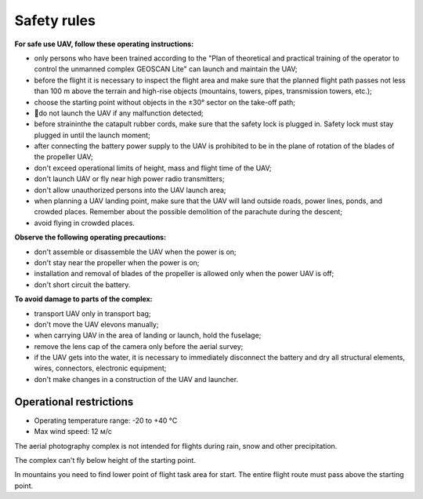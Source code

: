 Safety rules
=======================

**For safe use UAV, follow these operating instructions:**


* only persons who have been trained according to the "Plan of theoretical and practical training of the operator to control the unmanned complex GEOSCAN Lite" can launch and maintain the UAV;


* before the flight it is necessary to inspect the flight area and make sure that the planned flight path passes not less than 100 m above the terrain and high-rise objects (mountains, towers, pipes, transmission towers, etc.);


* choose the starting point without objects in the ±30° sector on the take-off path;


* do not launch the UAV if any malfunction detected;


* before straininthe the catapult rubber cords, make sure that the safety lock is plugged in. Safety lock must stay plugged in until the launch moment; 


* after connecting the battery power supply to the UAV is prohibited to be in the plane of rotation of the blades of the propeller UAV;


* don't exceed operational limits of height, mass and flight time of the UAV;


* don't launch UAV or fly near high power radio transmitters;


* don't allow unauthorized persons into the UAV launch area;


* when planning a UAV landing point, make sure that the UAV will land outside roads, power lines, ponds, and crowded places. Remember about the possible demolition of the parachute during the descent;


* avoid flying in crowded places.


**Observe the following operating precautions:**

* don't assemble or disassemble the UAV when the power is on;

* don't stay near the propeller when the power is on;

* installation and removal of blades of the propeller is allowed only when the power UAV is off;

* don't short circuit the battery.


**To avoid damage to parts of the complex:**

* transport UAV only in transport bag;


* don't move the UAV elevons manually;


* when carrying UAV in the area of landing or launch, hold the fuselage;


* remove the lens cap of the camera only before the aerial survey;


* if the UAV gets into the water, it is necessary to immediately disconnect the battery and dry all structural elements, wires, connectors, electronic equipment;


* don't make changes in a construction of the UAV and launcher.


Operational restrictions
------------------------------

* Operating temperature range: -20 to +40 °С
* Max wind speed: 12 м/с

The aerial photography complex is not intended for flights during rain, snow and other precipitation.

The complex can't fly below height of the starting point.

In mountains you need to find lower point of flight task area for start. The entire flight route must pass above the starting point.
